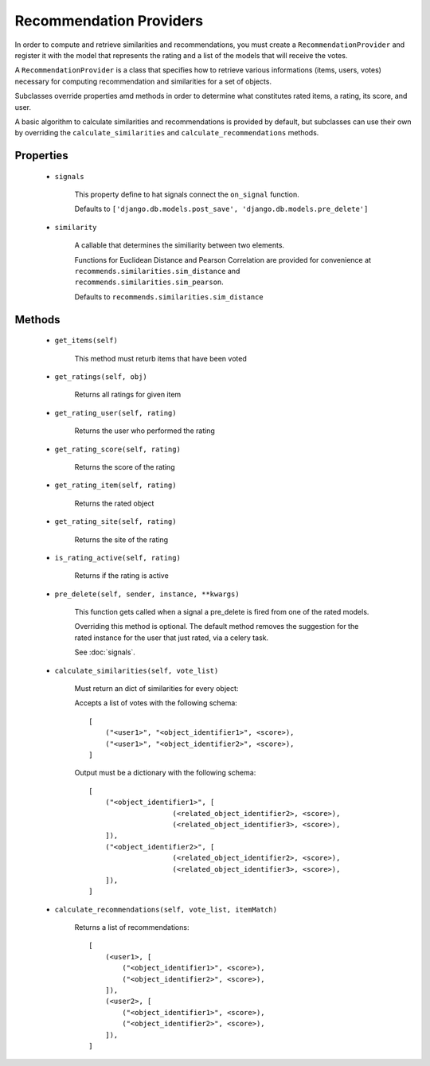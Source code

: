 Recommendation Providers
========================

In order to compute and retrieve similarities and recommendations, you must create a ``RecommendationProvider`` and register it with the model that represents the rating and a list of the models that will receive the votes.

A ``RecommendationProvider`` is a class that specifies how to retrieve various informations (items, users, votes) necessary for computing recommendation and similarities for a set of objects.

Subclasses override properties amd methods in order to determine what constitutes rated items, a rating, its score, and user.

A basic algorithm to calculate similarities and recommendations is provided by default, but subclasses can use their own by overriding the ``calculate_similarities`` and ``calculate_recommendations`` methods.

Properties
----------
    * ``signals``

        This property define to hat signals connect the ``on_signal`` function.

        Defaults to ``['django.db.models.post_save', 'django.db.models.pre_delete']``
    
    * ``similarity``
        
        A callable that determines the similiarity between two elements.

        Functions for Euclidean Distance and Pearson Correlation are provided for convenience at ``recommends.similarities.sim_distance`` and ``recommends.similarities.sim_pearson``.

        Defaults to ``recommends.similarities.sim_distance``

Methods
-------

    * ``get_items(self)``

        This method must returb items that have been voted

    * ``get_ratings(self, obj)``

        Returns all ratings for given item

    * ``get_rating_user(self, rating)``

        Returns the user who performed the rating

    * ``get_rating_score(self, rating)``

        Returns the score of the rating

    * ``get_rating_item(self, rating)``

        Returns the rated object

    * ``get_rating_site(self, rating)``

        Returns the site of the rating

    * ``is_rating_active(self, rating)``

        Returns if the rating is active

    * ``pre_delete(self, sender, instance, **kwargs)``

        This function gets called when a signal a pre_delete is fired from one of the rated models.

        Overriding this method is optional. The default method removes the suggestion for the rated instance for the user that just rated, via a celery task.
        
        See :doc:`signals`.

    * ``calculate_similarities(self, vote_list)``
        
        Must return an dict of similarities for every object:

        Accepts a list of votes with the following schema:

        ::

            [
                ("<user1>", "<object_identifier1>", <score>),
                ("<user1>", "<object_identifier2>", <score>),
            ]

        Output must be a dictionary with the following schema:

        ::

            [
                ("<object_identifier1>", [
                                (<related_object_identifier2>, <score>),
                                (<related_object_identifier3>, <score>),
                ]),
                ("<object_identifier2>", [
                                (<related_object_identifier2>, <score>),
                                (<related_object_identifier3>, <score>),
                ]),
            ]

        

    * ``calculate_recommendations(self, vote_list, itemMatch)``
        
        Returns a list of recommendations:

        ::

            [
                (<user1>, [
                    ("<object_identifier1>", <score>),
                    ("<object_identifier2>", <score>),
                ]),
                (<user2>, [
                    ("<object_identifier1>", <score>),
                    ("<object_identifier2>", <score>),
                ]),
            ]
